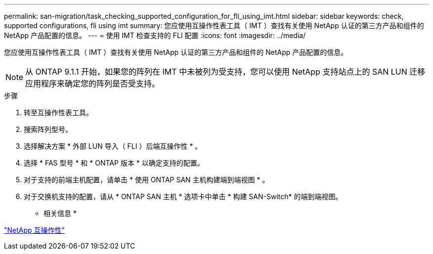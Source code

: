---
permalink: san-migration/task_checking_supported_configuration_for_fli_using_imt.html 
sidebar: sidebar 
keywords: check, supported configurations, fli using imt 
summary: 您应使用互操作性表工具（ IMT ）查找有关使用 NetApp 认证的第三方产品和组件的 NetApp 产品配置的信息。 
---
= 使用 IMT 检查支持的 FLI 配置
:icons: font
:imagesdir: ../media/


[role="lead"]
您应使用互操作性表工具（ IMT ）查找有关使用 NetApp 认证的第三方产品和组件的 NetApp 产品配置的信息。

[NOTE]
====
从 ONTAP 9.1.1 开始，如果您的阵列在 IMT 中未被列为受支持，您可以使用 NetApp 支持站点上的 SAN LUN 迁移应用程序来确定您的阵列是否受支持。

====
.步骤
. 转至互操作性表工具。
. 搜索阵列型号。
. 选择解决方案 * 外部 LUN 导入（ FLI ）后端互操作性 * 。
. 选择 * FAS 型号 * 和 * ONTAP 版本 * 以确定支持的配置。
. 对于支持的前端主机配置，请单击 * 使用 ONTAP SAN 主机构建端到端视图 * 。
. 对于交换机支持的配置，请从 * ONTAP SAN 主机 * 选项卡中单击 * 构建 SAN-Switch* 的端到端视图。


* 相关信息 *

https://mysupport.netapp.com/NOW/products/interoperability["NetApp 互操作性"]
